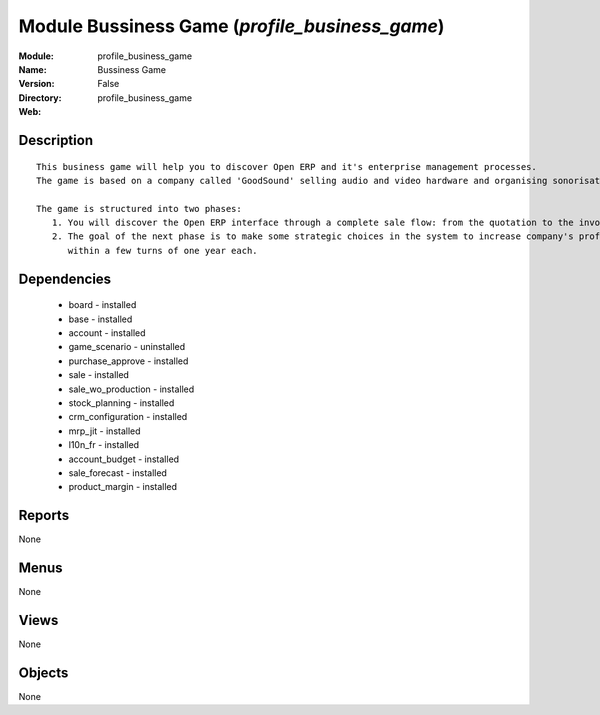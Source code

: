 
Module Bussiness Game (*profile_business_game*)
===============================================
:Module: profile_business_game
:Name: Bussiness Game
:Version: False
:Directory: profile_business_game
:Web: 

Description
-----------

::

  This business game will help you to discover Open ERP and it's enterprise management processes.
  The game is based on a company called 'GoodSound' selling audio and video hardware and organising sonorisation events.
  
  The game is structured into two phases:
     1. You will discover the Open ERP interface through a complete sale flow: from the quotation to the invoice,
     2. The goal of the next phase is to make some strategic choices in the system to increase company's profitability
        within a few turns of one year each.

Dependencies
------------

 * board - installed
 * base - installed
 * account - installed
 * game_scenario - uninstalled
 * purchase_approve - installed
 * sale - installed
 * sale_wo_production - installed
 * stock_planning - installed
 * crm_configuration - installed
 * mrp_jit - installed
 * l10n_fr - installed
 * account_budget - installed
 * sale_forecast - installed
 * product_margin - installed

Reports
-------

None


Menus
-------


None


Views
-----


None



Objects
-------

None
